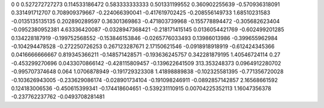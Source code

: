 0	0
0.527272727273	0.114533186472
0.583333333333	0.501331199552
0.360902255639	-0.570936318091
0.331491712707	0.708909379667
-0.224066390041	-0.417619702425
-0.208556149733	1.68510231583
-0.0135135135135	0.202890289597
0.36301369863	-0.471803739968
-0.155778894472	-0.305682623404
-0.0952380952381	4.63336420087
-0.0328947368421	-0.218171415145
0.0136054421769	-0.602499201285
0.134228187919	-0.199752568552
-0.153846153846	-0.0265776033493
0.13986013986	-0.399655962984
-0.104294478528	-0.272250726253
0.267123287671	2.17150621546
-0.0918918918919	-0.612424345366
0.0416666666667	0.819345366211
-0.148571428571	-0.193636245757
0.342281879195	1.40546724114
0.27	-0.453299270696
0.0433070866142	-0.428115809457
-0.139622641509	313.353248373
0.0964912280702	-0.995707374648
0.064	1.0706878949
-0.191729323308	1.41898889838
-0.102325581395	-0.771356720028
-0.103626943005	-0.233629086174
-0.028901734104	-0.191098246911
-0.0892857142857	2.16568661592
0.124183006536	-0.450615399341
-0.174418604651	-0.539231110915
0.00704225352113	1.16047356378
-0.237762237762	-0.0493708281481
